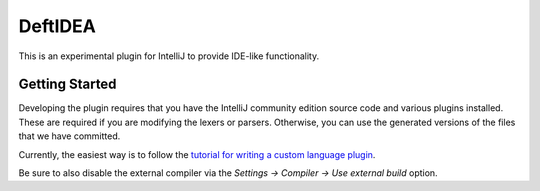 DeftIDEA
========

This is an experimental plugin for IntelliJ to provide IDE-like
functionality.

Getting Started
---------------

Developing the plugin requires that you have the IntelliJ community
edition source code and various plugins installed. These are required
if you are modifying the lexers or parsers. Otherwise, you can use
the generated versions of the files that we have committed.

Currently, the easiest way is to follow the `tutorial for writing
a custom language plugin <http://confluence.jetbrains.com/display/IntelliJIDEA/Prerequisites>`_.

Be sure to also disable the external compiler via the *Settings → Compiler
→ Use external build* option.
